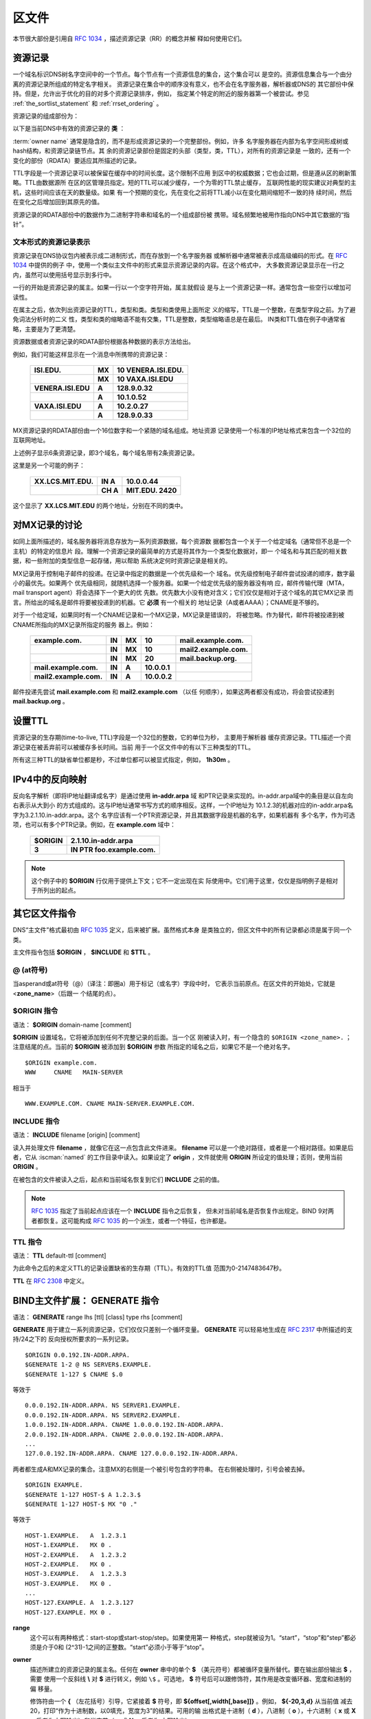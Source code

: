 .. Copyright (C) Internet Systems Consortium, Inc. ("ISC")
..
.. SPDX-License-Identifier: MPL-2.0
..
.. This Source Code Form is subject to the terms of the Mozilla Public
.. License, v. 2.0.  If a copy of the MPL was not distributed with this
.. file, you can obtain one at https://mozilla.org/MPL/2.0/.
..
.. See the COPYRIGHT file distributed with this work for additional
.. information regarding copyright ownership.

.. _zone_file:

.. _soa_rr:

区文件
---------

本节很大部份是引用自 :rfc:`1034` ，描述资源记录（RR）的概念并解
释如何使用它们。

资源记录
~~~~~~~~

一个域名标识DNS树名字空间中的一个节点。每个节点有一个资源信息的集合，这个集合可以
是空的。资源信息集合与一个由分离的资源记录所组成的特定名字相关。
资源记录在集合中的顺序没有意义，也不会在名字服务器，解析器或DNS的
其它部份中保持。但是，允许出于优化的目的对多个资源记录排序，例如，
指定某个特定的附近的服务器第一个被尝试。参见
:ref:`the_sortlist_statement` 和 :ref:`rrset_ordering` 。

资源记录的组成部份为：

.. glossary::

   owner name
      域名，用于确定资源记录的位置。

   type
      一个编码的16位值，指定资源记录的类型。
      有效资源记录的 **类型** 清单，包括那些已经被废弃的，请参考
     `https://www.iana.org/assignments/dns-parameters/dns-parameters.xhtml#dns-parameters-4` 。 

   TTL
      资源记录的生存时间。这个字段是以一个32位整数表示秒数，主要用于
      解析器缓存资源记录时。TTL描述一个资源记录在其被丢弃前可以被缓
      存多长的时间。

   class
      一个编码的16位值，指定一个协议族或一个协议的实例。

   RDATA
      资源数据。数据的格式是与类型相关的，有时也是与类相关的。


以下是当前DNS中有效的资源记录的 **类** ：

.. glossary::

   IN
      互联网（Internet）。今天还广泛使用的唯一 :term:`class` 。

   CH
      CHAOSnet，一个MIT在1970年代中期建立的局域网协议。由于其历史上
      的目的而使用非常少，但是被BIND重新用于服务器内建信息区，如，
      **version.bind** 。

   HS
      Hesiod，一个由MIT的雅典娜（Athena）项目所开发的信息服务。它用
      于在不同的系统数据库之间共享信息，如用户，用户组，打印机等等。

:term:`owner name` 通常是隐含的，而不是形成资源记录的一个完整部份。例如，许多
名字服务器在内部为名字空间形成树或hash结构，和资源记录链节点。其
余的资源记录部份是固定的头部（类型，类，TTL），对所有的资源记录是
一致的，还有一个变化的部份（RDATA）要适应其所描述的记录。

TTL字段是一个资源记录可以被保留在缓存中的时间长度。这个限制不应用
到区中的权威数据；它也会过期，但是遵从区的刷新策略。TTL由数据源所
在区的区管理员指定。短的TTL可以减少缓存，一个为零的TTL禁止缓存，
互联网性能的现实建议对典型的主机，这些时间应该在天的数量级。如果
有一个预期的变化，先在变化之前将TTL减小以在变化期间缩短不一致的持
续时间，然后在变化之后增加回到其原先的值。

资源记录的RDATA部份中的数据作为二进制字符串和域名的一个组成部份被
携带。域名频繁地被用作指向DNS中其它数据的“指针”。

.. _rr_text:

文本形式的资源记录表示
^^^^^^^^^^^^^^^^^^^^^^^^^

资源记录在DNS协议包内被表示成二进制形式，而在存放到一个名字服务器
或解析器中通常被表示成高级编码的形式。在 :rfc:`1034` 中提供的例子
中，使用一个类似主文件中的形式来显示资源记录的内容。在这个格式中，
大多数资源记录显示在一行之内，虽然可以使用括号显示到多行中。

一行的开始是资源记录的属主。如果一行以一个空字符开始，属主就假设
是与上一个资源记录一样。通常包含一些空行以增加可读性。

在属主之后，依次列出资源记录的TTL，类型和类。类型和类使用上面所定
义的缩写，TTL是一个整数，在类型字段之前。为了避免词法分析时的二义
性，类型和类的缩略语不能有交集，TTL是整数，类型缩略语总是在最后。
IN类和TTL值在例子中通常省略，主要是为了更清楚。

资源数据或者资源记录的RDATA部份根据各种数据的表示方法给出。

例如，我们可能这样显示在一个消息中所携带的资源记录：

 +---------------------+---------------+--------------------------------+
 | **ISI.EDU.**        | **MX**        | **10 VENERA.ISI.EDU.**         |
 +---------------------+---------------+--------------------------------+
 |                     | **MX**        | **10 VAXA.ISI.EDU**            |
 +---------------------+---------------+--------------------------------+
 | **VENERA.ISI.EDU**  | **A**         | **128.9.0.32**                 |
 +---------------------+---------------+--------------------------------+
 |                     | **A**         | **10.1.0.52**                  |
 +---------------------+---------------+--------------------------------+
 | **VAXA.ISI.EDU**    | **A**         | **10.2.0.27**                  |
 +---------------------+---------------+--------------------------------+
 |                     | **A**         | **128.9.0.33**                 |
 +---------------------+---------------+--------------------------------+

MX资源记录的RDATA部份由一个16位数字和一个紧随的域名组成。地址资源
记录使用一个标准的IP地址格式来包含一个32位的互联网地址。

上述例子显示6条资源记录，即3个域名，每个域名带有2条资源记录。

这里是另一个可能的例子：

 +----------------------+---------------+-------------------------------+
 | **XX.LCS.MIT.EDU.**  | **IN A**      | **10.0.0.44**                 |
 +----------------------+---------------+-------------------------------+
 |                      | **CH A**      | **MIT.EDU. 2420**             |
 +----------------------+---------------+-------------------------------+

这个显示了 **XX.LCS.MIT.EDU** 的两个地址，分别在不同的类中。

.. _mx_records:

对MX记录的讨论
~~~~~~~~~~~~~~~~~~~~~~~~

如同上面所描述的，域名服务器将消息存放为一系列资源数据，每个资源数
据都包含一个关于一个给定域名（通常但不总是一个主机）的特定的信息片
段。理解一个资源记录的最简单的方式是将其作为一个类型化数据对，即一
个域名和与其匹配的相关数据，和一些附加的类型信息一起存储，用以帮助
系统决定何时资源记录是相关的。

MX记录用于控制电子邮件的投递。在记录中指定的数据是一个优先级和一个
域名。优先级控制电子邮件尝试投递的顺序，数字最小的最优先。如果两个
优先级相同，就随机选择一个服务器。如果一个给定优先级的服务器没有响
应，邮件传输代理（MTA，mail transport agent）将会选择下一个更大的优
先数。优先数大小没有绝对含义；它们仅仅是相对于这个域名的其它MX记录
而言。所给出的域名是邮件将要被投递到的机器。它 **必须** 有一个相关的
地址记录（A或者AAAA）；CNAME是不够的。

对于一个给定域，如果同时有一个CNAME记录和一个MX记录，MX记录是错误的，
将被忽略。作为替代，邮件将被投递到被CNAME所指向的MX记录所指定的服务
器上。例如：

 +------------------------+--------+--------+--------------+------------------------+
 | **example.com.**       | **IN** | **MX** | **10**       | **mail.example.com.**  |
 +------------------------+--------+--------+--------------+------------------------+
 |                        | **IN** | **MX** | **10**       | **mail2.example.com.** |
 +------------------------+--------+--------+--------------+------------------------+
 |                        | **IN** | **MX** | **20**       | **mail.backup.org.**   |
 +------------------------+--------+--------+--------------+------------------------+
 | **mail.example.com.**  | **IN** | **A**  | **10.0.0.1** |                        |
 +------------------------+--------+--------+--------------+------------------------+
 | **mail2.example.com.** | **IN** | **A**  | **10.0.0.2** |                        |
 +------------------------+--------+--------+--------------+------------------------+

邮件投递先尝试 **mail.example.com** 和 **mail2.example.com** （以任
何顺序），如果这两者都没有成功，将会尝试投递到 **mail.backup.org** 。

.. _Setting_TTLs:

设置TTL
~~~~~~~~~~~~

资源记录的生存期(time-to-live, TTL)字段是一个32位的整数，它的单位为秒，
主要用于解析器
缓存资源记录。TTL描述一个资源记录在被丢弃前可以被缓存多长时间。当前
用于一个区文件中的有以下三种类型的TTL。

.. glossary::

   SOA
      SOA的最后一个字段是否定缓存TTL。它控制从这台服务器发出的没有这个
      域名（NXDOMAIN）的响应会在其它服务器中缓存多长时间。更详细的内容
      可以在 :rfc:`2308` 中找到。

      最大的否定缓存时间是3小时（3h）。

   $TTL
      在区文件顶部（在SOA之前）的$TTL指令给出对每个没有指定TTL集的资源
      记录一个缺省的TTL。

   RR TTLs
      每个资源记录可以有一个以秒为单位的TTL，它将控制其它服务器可以缓
      存它多长时间。

所有这三种TTL的缺省单位都是秒，不过单位都可以被显式指定，例如，
**1h30m** 。

.. _ipv4_reverse:

IPv4中的反向映射
~~~~~~~~~~~~~~~~~~~~~~~

反向名字解析（即将IP地址翻译成名字）是通过使用 **in-addr.arpa** 域
和PTR记录来实现的。in-addr.arpa域中的条目是以自左向右表示从大到小
的方式组成的。这与IP地址通常书写方式的顺序相反。这样，一个IP地址为
10.1.2.3的机器对应的in-addr.arpa名字为3.2.1.10.in-addr.arpa。这个
名字应该有一个PTR资源记录，并且其数据字段是机器的名字，如果机器有
多个名字，作为可选项，也可以有多个PTR记录。例如，在 **example.com**
域中：

 +--------------+-------------------------------------------------------+
 | **$ORIGIN**  | **2.1.10.in-addr.arpa**                               |
 +--------------+-------------------------------------------------------+
 | **3**        | **IN PTR foo.example.com.**                           |
 +--------------+-------------------------------------------------------+

.. note::

   这个例子中的 **$ORIGIN** 行仅用于提供上下文；它不一定出现在实
   际使用中。它们用于这里，仅仅是指明例子是相对于所列出的起点。

.. _zone_directives:

其它区文件指令
~~~~~~~~~~~~~~~~~~~~~~~~~~

DNS“主文件”格式最初由 :rfc:`1035` 定义，后来被扩展。虽然格式本身
是类独立的，但区文件中的所有记录都必须是属于同一个类。

主文件指令包括 **$ORIGIN** ， **$INCLUDE** 和 **$TTL** 。

.. _atsign:

**@** (at符号)
^^^^^^^^^^^^^^^^^^^

当asperand或at符号（@）（译注：即圈a）用于标记（或名字）字段中时，
它表示当前原点。在区文件的开始处，它就是 <**zone_name**>（后跟一
个结尾的点）。

.. _origin_directive:

**$ORIGIN** 指令
^^^^^^^^^^^^^^^^

语法： **$ORIGIN** domain-name [comment]

**$ORIGIN** 设置域名，它将被添加到任何不完整记录的后面。当一个区
刚被读入时，有一个隐含的 ``$ORIGIN <zone_name>.`` ；
注意结尾的点。当前的 **$ORIGIN** 被添加到 **$ORIGIN** 参数
所指定的域名之后，如果它不是一个绝对名字。

::

   $ORIGIN example.com.
   WWW     CNAME   MAIN-SERVER

相当于

::

   WWW.EXAMPLE.COM. CNAME MAIN-SERVER.EXAMPLE.COM.

.. _include_directive:

**INCLUDE** 指令
^^^^^^^^^^^^^^^^^^^

语法： **INCLUDE** filename [origin] [comment]

读入并处理文件 **filename** ，就像它在这一点包含此文件进来。
**filename** 可以是一个绝对路径，或者是一个相对路径。如果是后者，它从
:iscman:`named` 的工作目录中读入。如果设定了 **origin** ，文件就使用
**ORIGIN** 所设定的值处理；否则，使用当前 **ORIGIN** 。

在被包含的文件被读入之后，起点和当前域名恢复到它们 **INCLUDE**
之前的值。

.. note::

   :rfc:`1035` 指定了当前起点应该在一个 **INCLUDE** 指令之后恢复，
   但未对当前域名是否恢复作出规定。BIND 9对两者都恢复。这可能构成
   :rfc:`1035` 的一个派生，或者一个特征，也许都是。

.. _ttl_directive:

**TTL** 指令
^^^^^^^^^^^^^^^^^^^^^^

语法： **TTL** default-ttl [comment]

为此命令之后的未定义TTL的记录设置缺省的生存期（TTL）。有效的TTL值
范围为0-2147483647秒。

**TTL** 在 :rfc:`2308` 中定义。

.. _generate_directive:

BIND主文件扩展： **GENERATE** 指令
~~~~~~~~~~~~~~~~~~~~~~~~~~~~~~~~~~~~~~~~~~~~~~~~~~~~~~~

语法： **GENERATE** range lhs [ttl] [class] type rhs [comment]

**GENERATE** 用于建立一系列资源记录，它们仅仅只差别一个循环变量。
**GENERATE** 可以轻易地生成在 :rfc:`2317` 中所描述的支持/24之下的
反向授权所要求的一系列记录。

::

   $ORIGIN 0.0.192.IN-ADDR.ARPA.
   $GENERATE 1-2 @ NS SERVER$.EXAMPLE.
   $GENERATE 1-127 $ CNAME $.0

等效于

::

   0.0.0.192.IN-ADDR.ARPA. NS SERVER1.EXAMPLE.
   0.0.0.192.IN-ADDR.ARPA. NS SERVER2.EXAMPLE.
   1.0.0.192.IN-ADDR.ARPA. CNAME 1.0.0.0.192.IN-ADDR.ARPA.
   2.0.0.192.IN-ADDR.ARPA. CNAME 2.0.0.0.192.IN-ADDR.ARPA.
   ...
   127.0.0.192.IN-ADDR.ARPA. CNAME 127.0.0.0.192.IN-ADDR.ARPA.

两者都生成A和MX记录的集合。注意MX的右侧是一个被引号包含的字符串。
在右侧被处理时，引号会被去掉。

::

   $ORIGIN EXAMPLE.
   $GENERATE 1-127 HOST-$ A 1.2.3.$
   $GENERATE 1-127 HOST-$ MX "0 ."

等效于

::

   HOST-1.EXAMPLE.   A  1.2.3.1
   HOST-1.EXAMPLE.   MX 0 .
   HOST-2.EXAMPLE.   A  1.2.3.2
   HOST-2.EXAMPLE.   MX 0 .
   HOST-3.EXAMPLE.   A  1.2.3.3
   HOST-3.EXAMPLE.   MX 0 .
   ...
   HOST-127.EXAMPLE. A  1.2.3.127
   HOST-127.EXAMPLE. MX 0 .

**range**
   这个可以有两种格式：start-stop或start-stop/step。如果使用第一
   种格式，step就被设为1。“start”，“stop”和“step”都必须是介于0和
   (2^31)-1之间的正整数。“start”必须小于等于“stop”。

**owner**
   描述所建立的资源记录的属主名。任何在 **owner** 串中的单个 **$**
   （美元符号）都被循环变量所替代。要在输出部份输出 **$** ，需要
   使用一个反斜线 **\\** 对 **$** 进行转义，例如 ``\$`` 。可选地，
   **$** 符号后可以跟修饰符，其作用是改变循环器、宽度和进制的偏
   移量。

   修饰符由一个 **{** （左花括号）引导，它紧接着 **$** 符号，即
   **${offset[,width[,base]]}** 。例如， **${-20,3,d}** 从当前值
   减去20，打印“作为十进制数，以0填充，宽度为3”的结果。可用的输
   出格式是十进制（ **d** ），八进制（ **o** ），十六进制（ **x**
   或 **X** ，后者为大写输出）和半字节（ **n** 或 **N** ，后者为
   大写输出）。

   缺省修饰符是 **${0,0,d}** 。如果 **owner** 不是完整名字，就将
   当前 **$ORIGIN** 添加在名字后面。

   在半字节模式中，值会被当成一个倒置的十六进制串，每个十六进制
   数字都是一个单独的标记。宽度域包含标记分隔符。

   为了对早期版本的兼容， **$$** 仍然被识别，指示输出一个字面的 **$** 。

**ttl**
   这指定所生成的记录的生存期。如果未指定，就使用正常的TTL继承规
   则来继承。

   **class** 和 **ttl** 的位置可以互换。

**class**
   这指定所生成的记录的类。如果指定，必须与区的类一致。

   **class** 和 **ttl** 的位置可以互换。

**type**
   这可以是任何有效的类型。

**rdata**
   这是一个包含即将创建的资源记录的RDATA的字符串。如果其中有空白
   字符，需要被引号包含；引号不会出现在生成的记录中。

**$GENERATE** 指令是一个BIND的扩展，并不是标准区文件格式的一部份。

.. _zonefile_format:

附加文件格式
~~~~~~~~~~~~~~~~~~~~~~~

除了标准的文本格式，BIND 9支持读或者导出其它格式区文件的能力。

**raw** 格式是区数据的一个二进制表示，类似于在区传送中使用的方式。
由于它不要求对文本进行语法分析，装载时间显著缩短。

对于一个主服务器，一个 **raw** 格式的区可以通过
:iscman:`named-compilezone` 命令从一个文本区文件生成。对辅服务器或者动
态区，它是在 :iscman:`named` 完成区传送之后导出区或者应用上次的更新时
自动生成的，如果使用 **masterfile-format** 选项指定了这些格式之
中的一种。

如果需要手工修改一个 **raw** 格式的区文件，必须先将其通过
:iscman:`named-compilezone` 命令转换为 **text** 格式，然后在编辑之后再转换回
去。例如：

::

    named-compilezone -f raw -F text -o zonefile.text <origin> zonefile.raw
    [edit zonefile.text]
    named-compilezone -f text -F raw -o zonefile.raw <origin> zonefile.text
